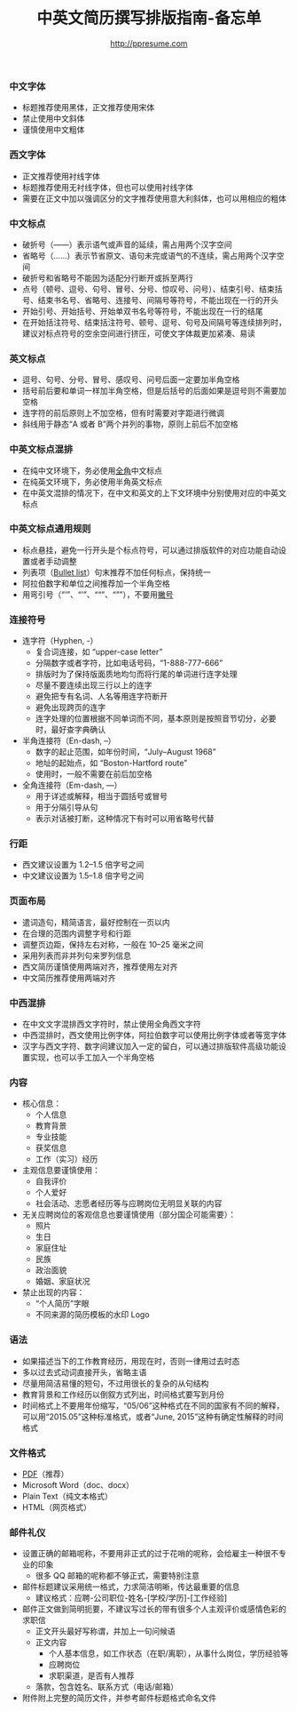 #+TITLE: 中英文简历撰写排版指南-备忘单
#+AUTHOR: http://ppresume.com

*** 中文字体
- 标题推荐使用黑体，正文推荐使用宋体
- 禁止使用中文斜体
- 谨慎使用中文粗体

*** 西文字体
- 正文推荐使用衬线字体
- 标题推荐使用无衬线字体，但也可以使用衬线字体
- 需要在正文中加以强调区分的文字推荐使用意大利斜体，也可以用相应的粗体

*** 中文标点
- 破折号（——）表示语气或声音的延续，需占用两个汉字空间
- 省略号（……）表示节省原文、语句未完或语气的不连续，需占用两个汉字空间
- 破折号和省略号不能因为适配分行断开或拆至两行
- 点号（顿号、逗号、句号、冒号、分号、惊叹号、问号）、结束引号、结束括号、结束书名号、省略号、连接号、间隔号等符号，不能出现在一行的开头
- 开始引号、开始括号、开始单双书名号等符号，不能出现在一行的结尾
- 在开始括注符号、结束括注符号、顿号、逗号、句号及间隔号等连续排列时，建议对标点符号的空余空间进行挤压，可使文字体裁更加紧凑、易读

*** 英文标点
- 逗号、句号、分号、冒号、感叹号、问号后面一定要加半角空格
- 括号前后要和单词一样加半角空格，但是后括号的后面如果是逗号则不需要加空格
- 连字符的前后原则上不加空格，但有时需要对字距进行微调
- 斜线用于静态“A 或者 B”两个并列的事物，原则上前后不加空格

*** 中英文标点混排
- 在纯中文环境下，务必使用[[https://zh.wikipedia.org/wiki/%E5%85%A8%E5%BD%A2%E5%92%8C%E5%8D%8A%E5%BD%A2][全角]]中文标点
- 在纯英文环境下，务必使用半角英文标点
- 在中英文混排的情况下，在中文和英文的上下文环境中分别使用对应的中英文标点

*** 中英文标点通用规则
- 标点悬挂，避免一行开头是个标点符号，可以通过排版软件的对应功能自动设置或者手动调整
- 列表项（[[https://en.wikipedia.org/wiki/Bullet_(typography)][Bullet list]]）句末推荐不加任何标点，保持统一
- 阿拉伯数字和单位之间推荐加一个半角空格
- 用弯引号（“‘”、“’”、““”、“””），不要用[[https://zh.wikipedia.org/wiki/%E6%92%87%E5%8F%B7][撇号]]

*** 连接符号
- 连字符（Hyphen, -）
  - 复合词连接，如 “upper-case letter”
  - 分隔数字或者字符，比如电话号码，“1-888-777-666”
  - 排版时为了保持版面质地均匀而将行尾的单词进行连字处理
  - 尽量不要连续出现三行以上的连字
  - 避免把专有名词、人名等用连字符断开
  - 避免出现跨页的连字
  - 连字处理的位置根据不同单词而不同，基本原则是按照音节切分，必要时，最好查字典确认

- 半角连接符（En-dash, --）
  - 数字的起止范围，如年份时间，“July--August 1968”
  - 地址的起始点，如 “Boston-Hartford route”
  - 使用时，一般不需要在前后加空格

- 全角连接符（Em-dash, ---）
  - 用于详述或解释，相当于圆括号或冒号
  - 用于分隔引导从句
  - 表示对话被打断，这种情况下有时可以用省略号代替

*** 行距
- 西文建议设置为 1.2--1.5 倍字号之间
- 中文建议设置为 1.5--1.8 倍字号之间

*** 页面布局
- 遣词造句，精简语言，最好控制在一页以内
- 在合理的范围内调整字号和行距
- 调整页边距，保持左右对称，一般在 10--25 毫米之间
- 采用列表而非并列句来罗列信息
- 西文简历谨慎使用两端对齐，推荐使用左对齐
- 中文简历推荐使用两端对齐

*** 中西混排
- 在中文文字混排西文字符时，禁止使用全角西文字符
- 中西混排时，西文使用比例字体，阿拉伯数字可以使用比例字体或者等宽字体
- 汉字与西文字符、数字间建议加入一定的留白，可以通过排版软件高级功能设置实现，也可以手工加入一个半角空格

*** 内容
- 核心信息：
  - 个人信息
  - 教育背景
  - 专业技能
  - 获奖信息
  - 工作（实习）经历

- 主观信息要谨慎使用：
  - 自我评价
  - 个人爱好
  - 社会活动、志愿者经历等与应聘岗位无明显关联的内容

- 无关应聘岗位的客观信息也要谨慎使用（部分国企可能需要）：
  - 照片
  - 生日
  - 家庭住址
  - 民族
  - 政治面貌
  - 婚姻、家庭状况

- 禁止出现的内容：
  - “个人简历”字眼
  - 不同来源的简历模板的水印 Logo

*** 语法

- 如果描述当下的工作教育经历，用现在时，否则一律用过去时态
- 多以过去式动词直接开头，省略主语
- 尽量用简洁易懂的短句，不过用很长的复杂的从句结构
- 教育背景和工作经历以倒叙方式列出，时间格式要写到月份
- 时间格式上不要用年份缩写，“05/06”这种格式在不同的国家有不同的解释，可以用“2015.05”这种标准格式，或者“June, 2015”这种有确定性解释的时间格式


*** 文件格式

- [[https://en.wikipedia.org/wiki/Portable_Document_Format][PDF]]（推荐）
- Microsoft Word（doc、docx）
- Plain Text（纯文本格式）
- HTML（网页格式）

*** 邮件礼仪
- 设置正确的邮箱呢称，不要用非正式的过于花哨的呢称，会给雇主一种很不专业的印象
  - 很多 QQ 邮箱的呢称都不够正式，需要特别注意
- 邮件标题建议采用统一格式，力求简洁明晰，传达最重要的信息
  - 建议格式：应聘-公司职位-姓名-[学校/学历]-[工作经验]
- 邮件正文做到简明扼要，不建议写过长的带有很多个人主观评价或感情色彩的求职信
  - 正文开头最好写称谓，并加上一句问候语
  - 正文内容
    - 个人基本信息，如工作状态（在职/离职），从事什么岗位，学历经验等
    - 应聘岗位
    - 求职渠道，是否有人推荐
  - 落款，包含姓名、联系方式（电话/邮箱）
- 附件附上完整的简历文件，并参考邮件标题格式命名文件
